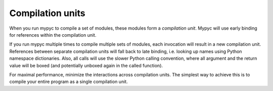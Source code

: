 Compilation units
=================

When you run mypyc to compile a set of modules, these modules form a
*compilation unit*. Mypyc will use early binding for references within
the compilation unit.

If you run mypyc multiple times to compile multiple sets of modules,
each invocation will result in a new compilation unit. References
between separate compilation units will fall back to late binding,
i.e. looking up names using Python namespace dictionaries. Also, all
calls will use the slower Python calling convention, where all
argument and the return value will be boxed (and potentially unboxed
again in the called function).

For maximal performance, minimize the interactions across compilation
units. The simplest way to achieve this is to compile your entire
program as a single compilation unit.
